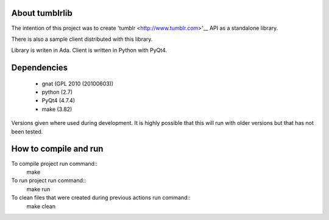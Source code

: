 About tumblrlib
===============

The intention of this project was to create 'tumblr <http://www.tumblr.com>'__
API as a standalone library.

There is also a sample client distributed with this library.

Library is writen in Ada. Client is written in Python with PyQt4.

Dependencies
============

 - gnat (GPL 2010 (20100603))
 - python (2.7)
 - PyQt4 (4.7.4)
 - make (3.82)

Versions given where used during development. It is highly possible that this
will run with older versions but that has not been tested.

How to compile and run
==========================

To compile project run command::
    make

To run project run command::
    make run

To clean files that were created during previous actions run command::
    make clean

